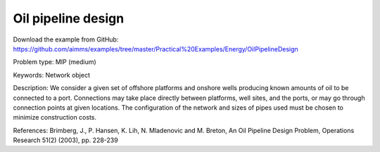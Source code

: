 Oil pipeline design
====================

Download the example from GitHub:
https://github.com/aimms/examples/tree/master/Practical%20Examples/Energy/OilPipelineDesign

Problem type:
MIP (medium)

Keywords:
Network object

Description:
We consider a given set of offshore platforms and onshore wells producing known
amounts of oil to be connected to a port. Connections may take place directly
between platforms, well sites, and the ports, or may go through connection points
at given locations. The configuration of the network and sizes of pipes used must
be chosen to minimize construction costs.

References:
Brimberg, J., P. Hansen, K. Lih, N. Mladenovic and M. Breton, An Oil Pipeline Design
Problem, Operations Research 51(2) (2003), pp. 228-239

.. meta::
   :keywords: Network object
